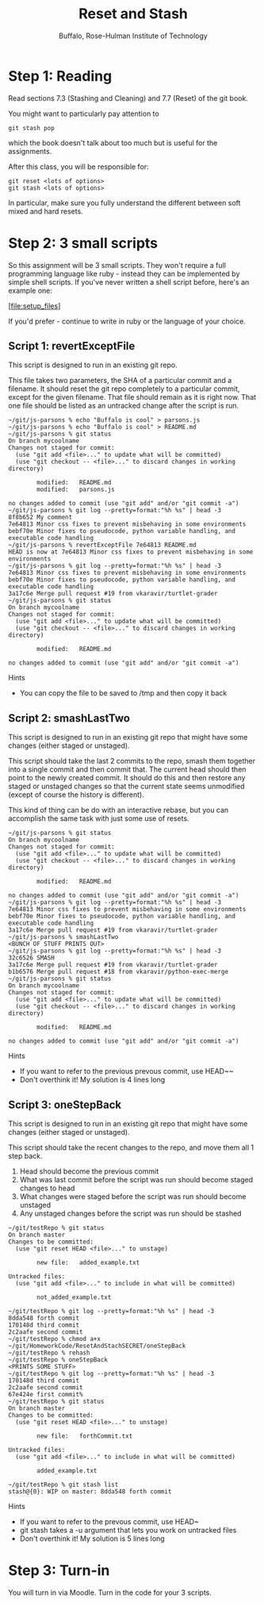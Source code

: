 #+TITLE: Reset and Stash
#+AUTHOR: Buffalo, Rose-Hulman Institute of Technology
#+EMAIL: hewner@rose-hulman.edu
#+OPTIONS: ^:{}
#+OPTIONS: html-link-use-abs-url:nil html-postamble:auto
#+OPTIONS: html-preamble:t html-scripts:t html-style:t
#+OPTIONS: html5-fancy:f tex:t

* Step 1: Reading

Read sections 7.3 (Stashing and Cleaning) and 7.7 (Reset) of the git
book.

You might want to particularly pay attention to

: git stash pop

which the book doesn't talk about too much but is useful for the
assignments.

After this class, you will be responsible for:

: git reset <lots of options>
: git stash <lots of options>

In particular, make sure you fully understand the different between
soft mixed and hard resets.

* Step 2: 3 small scripts

So this assignment will be 3 small scripts.  They won't require a full
programming language like ruby - instead they can be implemented by
simple shell scripts.  If you've never written a shell script before,
here's an example one:

[file:setup_files]

If you'd prefer - continue to write in ruby or the language
of your choice.

** Script 1: revertExceptFile

This script is designed to run in an existing git repo.

This file takes two parameters, the SHA of a particular commit and a
filename.  It should reset the git repo completely to a particular
commit, except for the given filename.  That file should remain as it
is right now.  That one file should be listed as an untracked change after the script is run.

#+BEGIN_EXAMPLE
~/git/js-parsons % echo "Buffalo is cool" > parsons.js
~/git/js-parsons % echo "Buffalo is cool" > README.md
~/git/js-parsons % git status
On branch mycoolname
Changes not staged for commit:
  (use "git add <file>..." to update what will be committed)
  (use "git checkout -- <file>..." to discard changes in working directory)

        modified:   README.md
        modified:   parsons.js

no changes added to commit (use "git add" and/or "git commit -a")
~/git/js-parsons % git log --pretty=format:"%h %s" | head -3
8f8b652 My comment
7e64813 Minor css fixes to prevent misbehaving in some environments
bebf70e Minor fixes to pseudocode, python variable handling, and executable code handling
~/git/js-parsons % revertExceptFile 7e64813 README.md
HEAD is now at 7e64813 Minor css fixes to prevent misbehaving in some environments
~/git/js-parsons % git log --pretty=format:"%h %s" | head -3
7e64813 Minor css fixes to prevent misbehaving in some environments
bebf70e Minor fixes to pseudocode, python variable handling, and executable code handling
3a17c6e Merge pull request #19 from vkaravir/turtlet-grader
~/git/js-parsons % git status
On branch mycoolname
Changes not staged for commit:
  (use "git add <file>..." to update what will be committed)
  (use "git checkout -- <file>..." to discard changes in working directory)

        modified:   README.md

no changes added to commit (use "git add" and/or "git commit -a")
#+END_EXAMPLE

Hints

+ You can copy the file to be saved to /tmp and then copy it back

** Script 2: smashLastTwo

This script is designed to run in an existing git repo that might have
some changes (either staged or unstaged).

This script should take the last 2 commits to the repo, smash them
together into a single commit and then commit that.  The current head
should then point to the newly created commit.  It should do this and
then restore any staged or unstaged changes so that the current state
seems unmodified (except of course the history is different).

This kind of thing can be do with an interactive rebase, but you can
accomplish the same task with just some use of resets.

#+BEGIN_EXAMPLE
~/git/js-parsons % git status
On branch mycoolname
Changes not staged for commit:
  (use "git add <file>..." to update what will be committed)
  (use "git checkout -- <file>..." to discard changes in working directory)

        modified:   README.md

no changes added to commit (use "git add" and/or "git commit -a")
~/git/js-parsons % git log --pretty=format:"%h %s" | head -3
7e64813 Minor css fixes to prevent misbehaving in some environments
bebf70e Minor fixes to pseudocode, python variable handling, and executable code handling
3a17c6e Merge pull request #19 from vkaravir/turtlet-grader
~/git/js-parsons % smashLastTwo
<BUNCH OF STUFF PRINTS OUT>
~/git/js-parsons % git log --pretty=format:"%h %s" | head -3
32c6526 SMASH
3a17c6e Merge pull request #19 from vkaravir/turtlet-grader
b1b6576 Merge pull request #18 from vkaravir/python-exec-merge
~/git/js-parsons % git status
On branch mycoolname
Changes not staged for commit:
  (use "git add <file>..." to update what will be committed)
  (use "git checkout -- <file>..." to discard changes in working directory)

        modified:   README.md

no changes added to commit (use "git add" and/or "git commit -a")
#+END_EXAMPLE

Hints
+ If you want to refer to the previous prevous commit, use HEAD~~
+ Don't overthink it!  My solution is 4 lines long

** Script 3: oneStepBack

This script is designed to run in an existing git repo that might have
some changes (either staged or unstaged).

This script should take the recent changes to the repo, and move them
all 1 step back.

1.  Head should become the previous commit
2.  What was last commit before the script was run should become
    staged changes to head
3.  What changes were staged before the script was run should become
    unstaged
4.  Any unstaged changes before the script was run should be stashed

#+BEGIN_EXAMPLE
~/git/testRepo % git status
On branch master
Changes to be committed:
  (use "git reset HEAD <file>..." to unstage)

        new file:   added_example.txt

Untracked files:
  (use "git add <file>..." to include in what will be committed)

        not_added_example.txt

~/git/testRepo % git log --pretty=format:"%h %s" | head -3
8dda548 forth commit
170148d third commit
2c2aafe second commit
~/git/testRepo % chmod a+x ~/git/HomeworkCode/ResetAndStachSECRET/oneStepBack
~/git/testRepo % rehash
~/git/testRepo % oneStepBack
<PRINTS SOME STUFF>
~/git/testRepo % git log --pretty=format:"%h %s" | head -3
170148d third commit
2c2aafe second commit
67e424e first commit%                                                           ~/git/testRepo % git status
On branch master
Changes to be committed:
  (use "git reset HEAD <file>..." to unstage)

        new file:   forthCommit.txt

Untracked files:
  (use "git add <file>..." to include in what will be committed)

        added_example.txt

~/git/testRepo % git stash list
stash@{0}: WIP on master: 8dda548 forth commit
#+END_EXAMPLE

Hints
+ If you want to refer to the prevous commit, use HEAD~
+ git stash takes a -u argument that lets you work on untracked files
+ Don't overthink it!  My solution is 5 lines long


* Step 3: Turn-in

You will turn in via Moodle.  Turn in the code for your 3 scripts.
